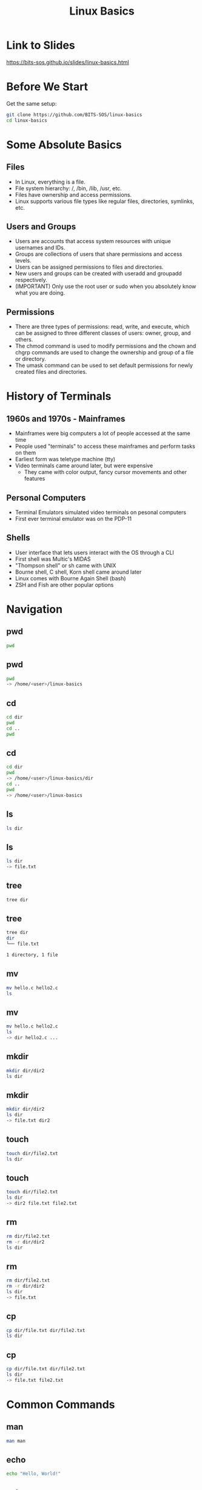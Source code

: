 #+title: Linux Basics
#+OPTIONS: num:nil
#+REVEAL_THEME: blood
#+REVEAL_ROOT: https://cdn.jsdelivr.net/npm/reveal.js
#+reveal_title_slide_background: ./tuxtile.png
#+reveal_title_slide_background_repeat: repeat
#+reveal_title_slide_background_size: 200px
#+reveal_title_slide_background_opacity: 0.2
#+reveal_default_slide_background: ./sos.png
#+reveal_default_slide_background_position: 1% 96%
#+reveal_default_slide_background_size: 100px
#+reveal_default_slide_background_opacity: 0.4

* Link to Slides
[[https://bits-sos.github.io/slides/linux-basics.html]]

#+ATTR_HTML: :width 50% :height 50%
[[./qr-code-linux-basics.png]]
* Before We Start
Get the same setup:
#+BEGIN_SRC bash
  git clone https://github.com/BITS-SOS/linux-basics
  cd linux-basics
#+END_SRC
* Some Absolute Basics
[[./tux.png]]
** Files
- In Linux, everything is a file.
- File system hierarchy: /, /bin, /lib, /usr, etc.
- Files have ownership and access permissions.
- Linux supports various file types like regular files, directories, symlinks, etc.
** Users and Groups
- Users are accounts that access system resources with unique usernames and IDs.
- Groups are collections of users that share permissions and access levels.
- Users can be assigned permissions to files and directories.
- New users and groups can be created with useradd and groupadd respectively.
- (IMPORTANT) Only use the root user or sudo when you absolutely know what you are doing.
** Permissions
- There are three types of permissions: read, write, and execute, which can be assigned to three different classes of users: owner, group, and others.
- The chmod command is used to modify permissions and the chown and chgrp commands are used to change the ownership and group of a file or directory.
- The umask command can be used to set default permissions for newly created files and directories.
* History of Terminals
#+ATTR_HTML: :width 50% :height 50%
[[./VT100.jpg]]
** 1960s and 1970s - Mainframes
- Mainframes were big computers a lot of people accessed at the same time
- People used "terminals" to access these mainframes and perform tasks on them
- Earliest form was teletype machine (tty)
- Video terminals came around later, but were expensive
  - They came with color output, fancy cursor movements and other features
** Personal Computers
- Terminal Emulators simulated video terminals on pesonal computers
- First ever terminal emulator was on the PDP-11
** Shells
- User interface that lets users interact with the OS through a CLI
- First shell was Multic's MIDAS
- "Thompson shell" or sh came with UNIX
- Bourne shell, C shell, Korn shell came around later
- Linux comes with Bourne Again Shell (bash)
- ZSH and Fish are other popular options
* Navigation
[[./navigation.jpg]]
** pwd
:PROPERTIES:
:REVEAL_EXTRA_ATTR: data-auto-animate
:END:
#+ATTR_REVEAL: :data_id pwd
#+BEGIN_SRC bash
  pwd
#+END_SRC
** pwd
:PROPERTIES:
:REVEAL_EXTRA_ATTR: data-auto-animate
:END:
#+ATTR_REVEAL: :data_id pwd
#+BEGIN_SRC bash
  pwd
  -> /home/<user>/linux-basics
#+END_SRC
** cd
:PROPERTIES:
:REVEAL_EXTRA_ATTR: data-auto-animate
:END:
#+ATTR_REVEAL: :data_id cd
#+BEGIN_SRC bash
  cd dir
  pwd
  cd ..
  pwd
#+END_SRC
** cd
:PROPERTIES:
:REVEAL_EXTRA_ATTR: data-auto-animate
:END:
#+ATTR_REVEAL: :data_id cd
#+BEGIN_SRC bash
  cd dir
  pwd
  -> /home/<user>/linux-basics/dir
  cd ..
  pwd
  -> /home/<user>/linux-basics
#+END_SRC
** ls
:PROPERTIES:
:REVEAL_EXTRA_ATTR: data-auto-animate
:END:
#+ATTR_REVEAL: :data_id ls
#+BEGIN_SRC bash
  ls dir
#+END_SRC
** ls
:PROPERTIES:
:REVEAL_EXTRA_ATTR: data-auto-animate
:END:
#+ATTR_REVEAL: :data_id ls
#+BEGIN_SRC bash
  ls dir
  -> file.txt
#+END_SRC
** tree
:PROPERTIES:
:REVEAL_EXTRA_ATTR: data-auto-animate
:END:
#+ATTR_REVEAL: :data_id tree
#+BEGIN_SRC bash
  tree dir
#+END_SRC
** tree
:PROPERTIES:
:REVEAL_EXTRA_ATTR: data-auto-animate
:END:
#+ATTR_REVEAL: :data_id tree
#+BEGIN_SRC bash
  tree dir
  dir
  └── file.txt

  1 directory, 1 file
#+END_SRC
** mv
:PROPERTIES:
:REVEAL_EXTRA_ATTR: data-auto-animate
:END:
#+ATTR_REVEAL: :data_id mv
#+BEGIN_SRC bash
  mv hello.c hello2.c
  ls
#+END_SRC
** mv
:PROPERTIES:
:REVEAL_EXTRA_ATTR: data-auto-animate
:END:
#+ATTR_REVEAL: :data_id mv
#+BEGIN_SRC bash
  mv hello.c hello2.c
  ls
  -> dir hello2.c ...
#+END_SRC
** mkdir
:PROPERTIES:
:REVEAL_EXTRA_ATTR: data-auto-animate
:END:
#+ATTR_REVEAL: :data_id mkdir
#+BEGIN_SRC bash
  mkdir dir/dir2
  ls dir
#+END_SRC
** mkdir
:PROPERTIES:
:REVEAL_EXTRA_ATTR: data-auto-animate
:END:
#+ATTR_REVEAL: :data_id mkdir
#+BEGIN_SRC bash
  mkdir dir/dir2
  ls dir
  -> file.txt dir2
#+END_SRC
** touch
:PROPERTIES:
:REVEAL_EXTRA_ATTR: data-auto-animate
:END:
#+ATTR_REVEAL: :data_id touch
#+BEGIN_SRC bash
  touch dir/file2.txt
  ls dir
#+END_SRC
** touch
:PROPERTIES:
:REVEAL_EXTRA_ATTR: data-auto-animate
:END:
#+ATTR_REVEAL: :data_id touch
#+BEGIN_SRC bash
  touch dir/file2.txt
  ls dir
  -> dir2 file.txt file2.txt
#+END_SRC
** rm
:PROPERTIES:
:REVEAL_EXTRA_ATTR: data-auto-animate
:END:
#+ATTR_REVEAL: :data_id rm
#+BEGIN_SRC bash
  rm dir/file2.txt
  rm -r dir/dir2
  ls dir
#+END_SRC
** rm
:PROPERTIES:
:REVEAL_EXTRA_ATTR: data-auto-animate
:END:
#+ATTR_REVEAL: :data_id rm
#+BEGIN_SRC bash
  rm dir/file2.txt
  rm -r dir/dir2
  ls dir
  -> file.txt
#+END_SRC
** cp
:PROPERTIES:
:REVEAL_EXTRA_ATTR: data-auto-animate
:END:
#+ATTR_REVEAL: :data_id cp
#+BEGIN_SRC bash
  cp dir/file.txt dir/file2.txt
  ls dir
#+END_SRC
** cp
:PROPERTIES:
:REVEAL_EXTRA_ATTR: data-auto-animate
:END:
#+ATTR_REVEAL: :data_id cp
#+BEGIN_SRC bash
  cp dir/file.txt dir/file2.txt
  ls dir
  -> file.txt file2.txt
#+END_SRC
* Common Commands
#+ATTR_HTML: :width 40% :height 40%
[[./bash.svg]]
** man
:PROPERTIES:
:REVEAL_EXTRA_ATTR: data-auto-animate
:END:
#+ATTR_REVEAL: :data_id pwd
#+BEGIN_SRC bash
  man man
#+END_SRC
** echo
:PROPERTIES:
:REVEAL_EXTRA_ATTR: data-auto-animate
:END:
#+ATTR_REVEAL: :data_id echo
#+BEGIN_SRC bash
  echo "Hello, World!"
#+END_SRC
** echo
:PROPERTIES:
:REVEAL_EXTRA_ATTR: data-auto-animate
:END:
#+ATTR_REVEAL: :data_id echo
#+BEGIN_SRC bash
  echo "Hello, World!"
  -> Hello, World!
#+END_SRC
** cat
:PROPERTIES:
:REVEAL_EXTRA_ATTR: data-auto-animate
:END:
#+ATTR_REVEAL: :data_id cat
#+BEGIN_SRC bash
  cat linux-basics.sh
  #+END_SRC
** less
:PROPERTIES:
:REVEAL_EXTRA_ATTR: data-auto-animate
:END:
#+ATTR_REVEAL: :data_id less
#+BEGIN_SRC bash
  less linux-basics.sh
  #+END_SRC
** head
:PROPERTIES:
:REVEAL_EXTRA_ATTR: data-auto-animate
:END:
#+ATTR_REVEAL: :data_id head
#+BEGIN_SRC bash
  head -n 1 linux-basics.sh
  #+END_SRC
** head
:PROPERTIES:
:REVEAL_EXTRA_ATTR: data-auto-animate
:END:
#+ATTR_REVEAL: :data_id head
#+BEGIN_SRC bash
  head -n 1 linux-basics.sh
  -> #!/usr/bin/bash
#+END_SRC
** tail
:PROPERTIES:
:REVEAL_EXTRA_ATTR: data-auto-animate
:END:
#+ATTR_REVEAL: :data_id tail
#+BEGIN_SRC bash
  tail -n 1 linux-basics.sh
  #+END_SRC
** tail
:PROPERTIES:
:REVEAL_EXTRA_ATTR: data-auto-animate
:END:
#+ATTR_REVEAL: :data_id tail
#+BEGIN_SRC bash
  tail -n 1 linux-basics.sh
  -> echo $(expr $STEP + 1) > /tmp/STEP
#+END_SRC
** grep
:PROPERTIES:
:REVEAL_EXTRA_ATTR: data-auto-animate
:END:
#+ATTR_REVEAL: :data_id grep
#+BEGIN_SRC bash
  grep "getopts" *
  #+END_SRC
** |
:PROPERTIES:
:REVEAL_EXTRA_ATTR: data-auto-animate
:END:
#+ATTR_REVEAL: :data_id |
#+BEGIN_SRC bash
  cat linux-basics.sh | grep "bash"
  #+END_SRC
** >
:PROPERTIES:
:REVEAL_EXTRA_ATTR: data-auto-animate
:END:
#+ATTR_REVEAL: :data_id >
#+BEGIN_SRC bash
  echo "ok" > ok.txt
  #+END_SRC
** >>
:PROPERTIES:
:REVEAL_EXTRA_ATTR: data-auto-animate
:END:
#+ATTR_REVEAL: :data_id >>
#+BEGIN_SRC bash
  echo "still ok" >> ok.txt
  #+END_SRC
** cut
:PROPERTIES:
:REVEAL_EXTRA_ATTR: data-auto-animate
:END:
#+ATTR_REVEAL: :data_id cut
#+BEGIN_SRC bash
  echo "h e l l o" | cut -d" " -f2
  #+END_SRC
** tee
:PROPERTIES:
:REVEAL_EXTRA_ATTR: data-auto-animate
:END:
#+ATTR_REVEAL: :data_id tee
#+BEGIN_SRC bash
  echo "hello" | tee hello.txt
  #+END_SRC
** chmod
:PROPERTIES:
:REVEAL_EXTRA_ATTR: data-auto-animate
:END:
#+ATTR_REVEAL: :data_id chmod
#+BEGIN_SRC bash
  chmod -x linux_basics.sh
  #+END_SRC
** chown
:PROPERTIES:
:REVEAL_EXTRA_ATTR: data-auto-animate
:END:
#+ATTR_REVEAL: :data_id chown
#+BEGIN_SRC bash
  chown -R $user file/dir
  #+END_SRC
** chattr
:PROPERTIES:
:REVEAL_EXTRA_ATTR: data-auto-animate
:END:
#+ATTR_REVEAL: :data_id chattr
#+BEGIN_SRC bash
  sudo chattr +i hello.txt
#+END_SRC
** wget
:PROPERTIES:
:REVEAL_EXTRA_ATTR: data-auto-animate
:END:
#+ATTR_REVEAL: :data_id wget
#+BEGIN_SRC bash
  wget https://bits-sos.github.io/images/bits_sos.png
  #+END_SRC
** curl
:PROPERTIES:
:REVEAL_EXTRA_ATTR: data-auto-animate
:END:
#+ATTR_REVEAL: :data_id curl
#+BEGIN_SRC bash
  curl https://wttr.in
  #+END_SRC
** tar
:PROPERTIES:
:REVEAL_EXTRA_ATTR: data-auto-animate
:END:
#+ATTR_REVEAL: :data_id tar
#+BEGIN_SRC bash
  tar -xvf archive.tar
  #+END_SRC
** unzip
:PROPERTIES:
:REVEAL_EXTRA_ATTR: data-auto-animate
:END:
#+ATTR_REVEAL: :data_id unzip
#+BEGIN_SRC bash
  unzip zipped.zip
  #+END_SRC
** find
:PROPERTIES:
:REVEAL_EXTRA_ATTR: data-auto-animate
:END:
#+ATTR_REVEAL: :data_id find
#+BEGIN_SRC bash
  find . -name "*.sh"
  #+END_SRC
** fzf
:PROPERTIES:
:REVEAL_EXTRA_ATTR: data-auto-animate
:END:
#+ATTR_REVEAL: :data_id fzf
#+BEGIN_SRC bash
  fzf
  #+END_SRC
** sleep
:PROPERTIES:
:REVEAL_EXTRA_ATTR: data-auto-animate
:END:
#+ATTR_REVEAL: :data_id sleep
#+BEGIN_SRC bash
  sleep 3s;
  #+END_SRC
** pkill
:PROPERTIES:
:REVEAL_EXTRA_ATTR: data-auto-animate
:END:
#+ATTR_REVEAL: :data_id pkill
#+BEGIN_SRC bash
  pkill -SIGUSR1 <process>
  #+END_SRC
** killall
:PROPERTIES:
:REVEAL_EXTRA_ATTR: data-auto-animate
:END:
#+ATTR_REVEAL: :data_id killall
#+BEGIN_SRC bash
  killall process
  #+END_SRC
** alias
:PROPERTIES:
:REVEAL_EXTRA_ATTR: data-auto-animate
:END:
#+ATTR_REVEAL: :data_id alias
#+BEGIN_SRC bash
  alias vi="nvim"
  #+END_SRC
** function
:PROPERTIES:
:REVEAL_EXTRA_ATTR: data-auto-animate
:END:
#+ATTR_REVEAL: :data_id function
#+BEGIN_SRC bash
  mkcd() { mkdir $1 && cd $1; }
#+END_SRC
* Branching and Looping
#+ATTR_HTML: :width 40% :height 40%
[[./looping.jpg]]
** variables
#+BEGIN_SRC bash
w="world"
echo "hello $w"
$? -> exit status
read var
getopts
#+END_SRC
** test
#+BEGIN_SRC bash
test expr
[ expr ]
[ -f file ]
[ -z empty_string ]
[ "stra" != "strb" ]
[ $x -gt 4 ]
[[]] -> not really standard, but has neat features like regex matching
#+END_SRC
** exit
#+BEGIN_SRC bash
exit 0 -> success
exit 1 -> failure
#+END_SRC
** arithmetic
#+BEGIN_SRC bash
let "a = 2 + 6/3"
expr "2 + 6/3"
$(( 2 + 6/3 ))
${#w} -> length of str in w
#+END_SRC
** if
#+BEGIN_SRC bash
  if predicate; then
      action
  elif predicate2; then
      action2
  else
      action3
  fi
#+END_SRC
** match case
#+BEGIN_SRC bash
  case $i in
      a)
          s1
          ;;
      b | c)
          s2
          ;;
      d)
          s3
          ;;
      *)
          s4
          ;;
  esac
#+END_SRC
** while loop
#+BEGIN_SRC bash
  while pred; do
      something
  done
#+END_SRC
** for loop
#+BEGIN_SRC bash
  for i in 1 2 3 4 5; do
      echo "count: $i"
  done
#+END_SRC
* Shell Scripting Examples
#+ATTR_HTML: :width 50% :height 50%
[[./shell.jpg]]
** Remove Prefix
#+BEGIN_SRC bash
#!/bin/bash
read -p "Enter the name of the directory: " dirname
read -p "Enter the prefix to be removed: " prefix

# Check if the given directory exists
if [ -d "$dirname" ]
then
  # Loop through all the files in the directory
  for file in "$dirname"/*"$prefix"*
  do
    # Remove prefix from filename
    newname=$(echo $file | sed "s/$prefix//")
    mv "$file" "$newname"
    echo "File $file renamed to $newname"
  done
else
  echo "Directory $dirname does not exist."
fi
#+END_SRC

** Resize Images in a Directory
#+BEGIN_SRC bash
#!/bin/bash

read -p "Enter the name of the directory: " dirname
read -p "Enter the desired width of images: " width

for file in $dirname/*.{jpg,png,jpeg}; do
  if [ -f "$file" ]; then
    echo "Resizing $file..."
    convert "$file" -resize "$width" "$file"
  fi
done

echo "All images in $dirname have been resized to $width pixels wide."
#+END_SRC

* Task
Write a script to recursively copy all the files in the demo directory to a directory called BACKUP
